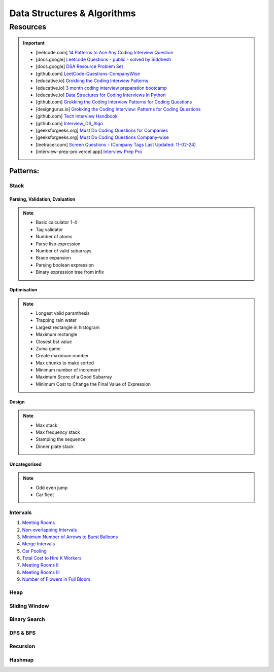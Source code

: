 #################################################################################
Data Structures & Algorithms
#################################################################################
*********************************************************************************
Resources
*********************************************************************************
.. important::

	* [leetcode.com] `14 Patterns to Ace Any Coding Interview Question <https://leetcode.com/discuss/study-guide/4039411/14-Patterns-to-Ace-Any-Coding-Interview-Question>`_
	* [docs.google] `Leetcode Questions - public - solved by Siddhesh <https://docs.google.com/spreadsheets/d/1KkCeOIBwUFfKrHGGZe_6EJRCIqaM6MJBo0uSIMSD9bs/edit?gid=782922309#gid=782922309>`_
	* [docs.google] `DSA Resource Problem Set <https://docs.google.com/spreadsheets/d/1hwvHbRargzmbErRYGU2cjxf4PR8GTOI-e1R9VqOVQgY/edit?gid=481396158#gid=481396158>`_
	* [github.com] `LeetCode-Questions-CompanyWise <https://github.com/krishnadey30/LeetCode-Questions-CompanyWise/blob/master/google_6months.csv>`_
	* [educative.io] `Grokking the Coding Interview Patterns <https://www.educative.io/courses/grokking-coding-interview>`_
	* [educative.io] `3 month coding interview preparation bootcamp <https://www.educative.io/blog/coding-interivew-preparation-bootcamp>`_
	* [educative.io] `Data Structures for Coding Interviews in Python <https://www.educative.io/courses/data-structures-coding-interviews-python>`_
	* [github.com] `Grokking the Coding Interview Patterns for Coding Questions <https://github.com/dipjul/Grokking-the-Coding-Interview-Patterns-for-Coding-Questions>`_
	* [designgurus.io] `Grokking the Coding Interview: Patterns for Coding Questions <https://www.designgurus.io/course/grokking-the-coding-interview>`_
	* [github.com] `Tech Interview Handbook <https://github.com/yangshun/tech-interview-handbook>`_
	* [github.com] `Interview_DS_Algo <https://github.com/MAZHARMIK/Interview_DS_Algo>`_
	* [geeksforgeeks.org] `Must Do Coding Questions for Companies <https://www.geeksforgeeks.org/must-do-coding-questions-for-companies-like-amazon-microsoft-adobe/>`_
	* [geeksforgeeks.org] `Must Do Coding Questions Company-wise <https://www.geeksforgeeks.org/must-coding-questions-company-wise/>`_
	* [leetracer.com] `Screen Questions - (Company Tags Last Updated: 11-02-24) <https://leetracer.com/screener>`_
	* [interview-prep-pro.vercel.app] `Interview Prep Pro <https://interview-prep-pro.vercel.app/>`_

Patterns:
================================================================================
Stack
---------------------------------------------------------------------------------
Parsing, Validation, Evaluation
'''''''''''''''''''''''''''''''''''''''''''''''''''''''''''''''''''''''''''''''''
.. note::

	* Basic calculator 1-4
	* Tag validator
	* Number of atoms
	* Parse lisp expression
	* Number of valid subarrays
	* Brace expansion 
	* Parsing boolean expression
	* Binary expression tree from infix

Optimisation
'''''''''''''''''''''''''''''''''''''''''''''''''''''''''''''''''''''''''''''''''
.. note::

	* Longest valid paranthesis
	* Trapping rain water
	* Largest rectangle in histogram
	* Maximum rectangle
	* Closest bst value
	* Zuma game
	* Create maximum number
	* Max chunks to make sorted
	* Minimum number of increment
	* Maximum Score of a Good Subarray
	* Minimum Cost to Change the Final Value of Expression

Design
'''''''''''''''''''''''''''''''''''''''''''''''''''''''''''''''''''''''''''''''''
.. note::

	* Max stack
	* Max frequency stack
	* Stamping the sequence
	* Dinner plate stack

Uncategorised
'''''''''''''''''''''''''''''''''''''''''''''''''''''''''''''''''''''''''''''''''
.. note::

	* Odd even jump
	* Car fleet

Intervals
---------------------------------------------------------------------------------

#. `Meeting Rooms <https://leetcode.com/problems/meeting-rooms/>`_         
#. `Non-overlapping Intervals <https://leetcode.com/problems/non-overlapping-intervals/>`_

   .. collapse:: Solution
   
      .. literalinclude:: code/nonoverlappingintervals.cpp
         :language: c++
         :linenos:
         
#. `Minimum Number of Arrows to Burst Balloons <https://leetcode.com/problems/minimum-number-of-arrows-to-burst-balloons/description/>`_

   .. collapse:: Solution
   
      .. literalinclude:: code/minarrowshot.cpp
         :language: c++
         :linenos:

#. `Merge Intervals <https://leetcode.com/problems/merge-intervals/>`_

   .. collapse:: Solution
   
      .. literalinclude:: code/mergeintervals.cpp
         :language: c++
         :linenos:

#. `Car Pooling <https://leetcode.com/problems/car-pooling/>`_
#. `Total Cost to Hire K Workers <https://leetcode.com/problems/total-cost-to-hire-k-workers/>`_
#. `Meeting Rooms II <https://leetcode.com/problems/meeting-rooms-ii/>`_
#. `Meeting Rooms III <https://leetcode.com/problems/meeting-rooms-iii/>`_
#. `Number of Flowers in Full Bloom <https://leetcode.com/problems/number-of-flowers-in-full-bloom/>`_

Heap
---------------------------------------------------------------------------------

Sliding Window
---------------------------------------------------------------------------------

Binary Search
---------------------------------------------------------------------------------

DFS & BFS
---------------------------------------------------------------------------------

Recursion
---------------------------------------------------------------------------------

Hashmap
---------------------------------------------------------------------------------
